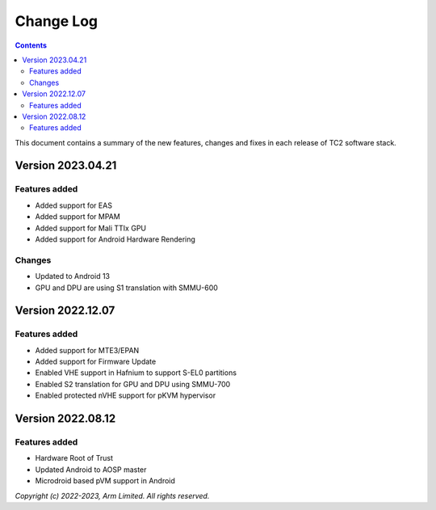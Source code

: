 .. _docs/totalcompute/tc2/change-log:

Change Log
==========

.. contents::

This document contains a summary of the new features, changes and
fixes in each release of TC2 software stack.

Version 2023.04.21
------------------

Features added
~~~~~~~~~~~~~~
- Added support for EAS
- Added support for MPAM
- Added support for Mali TTIx GPU
- Added support for Android Hardware Rendering

Changes
~~~~~~~
- Updated to Android 13
- GPU and DPU are using S1 translation with SMMU-600

Version 2022.12.07
------------------

Features added
~~~~~~~~~~~~~~
- Added support for MTE3/EPAN
- Added support for Firmware Update
- Enabled VHE support in Hafnium to support S-EL0 partitions
- Enabled S2 translation for GPU and DPU using SMMU-700
- Enabled protected nVHE support for pKVM hypervisor

Version 2022.08.12
------------------

Features added
~~~~~~~~~~~~~~
- Hardware Root of Trust
- Updated Android to AOSP master
- Microdroid based pVM support in Android

*Copyright (c) 2022-2023, Arm Limited. All rights reserved.*
